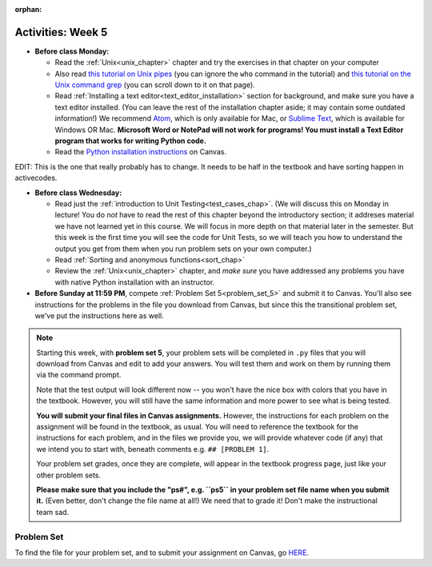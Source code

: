 :orphan:

..  Copyright (C) Jackie Cohen.  Permission is granted to copy, distribute
    and/or modify this document under the terms of the GNU Free Documentation
    License, Version 1.3 or any later version published by the Free Software
    Foundation; with Invariant Sections being Forward, Prefaces, and
    Contributor List, no Front-Cover Texts, and no Back-Cover Texts.  A copy of
    the license is included in the section entitled "GNU Free Documentation
    License".

Activities: Week 5
==================

* **Before class Monday:**

  * Read the :ref:`Unix<unix_chapter>` chapter and try the exercises in that chapter on your computer
  * Also read `this tutorial on Unix pipes <http://www.ee.surrey.ac.uk/Teaching/Unix/unix3.html>`_ (you can ignore the ``who`` command in the tutorial) and `this tutorial on the Unix command grep <http://www.ee.surrey.ac.uk/Teaching/Unix/unix2.html>`_ (you can scroll down to it on that page).
  * Read :ref:`Installing a text editor<text_editor_installation>` section for background, and make sure you have a text editor installed. (You can leave the rest of the installation chapter aside; it may contain some outdated information!) We recommend `Atom <https://atom.io/>`_, which is only available for Mac, or `Sublime Text <https://www.sublimetext.com/>`_, which is available for Windows OR Mac. **Microsoft Word or NotePad will not work for programs! You must install a Text Editor program that works for writing Python code.**
  * Read the `Python installation instructions <https://umich.instructure.com/courses/172984/assignments/329369>`_ on Canvas.  


EDIT: This is the one that really probably has to change. It needs to be half in the textbook and have sorting happen in activecodes.

 
* **Before class Wednesday:**

  * Read just the :ref:`introduction to Unit Testing<test_cases_chap>`. (We will discuss this on Monday in lecture! You do *not* have to read the rest of this chapter beyond the introductory section; it addreses material we have not learned yet in this course. We will focus in more depth on that material later in the semester. But this week is the first time you will see the code for Unit Tests, so we will teach you how to understand the output you get from them when you run problem sets on your own computer.)
  * Read :ref:`Sorting and anonymous functions<sort_chap>`
  * Review the :ref:`Unix<unix_chapter>` chapter, and *make sure* you have addressed any problems you have with native Python installation with an instructor.


* **Before Sunday at 11:59 PM**, compete :ref:`Problem Set 5<problem_set_5>` and submit it to Canvas. You'll also see instructions for the problems in the file you download from Canvas, but since this the transitional problem set, we've put the instructions here as well.

.. note::

  Starting this week, with **problem set 5**, your problem sets will be completed in ``.py`` files that you will download from Canvas and edit to add your answers. You will test them and work on them by running them via the command prompt. 

  Note that the test output will look different now -- you won't have the nice box with colors that you have in the textbook. However, you will still have the same information and more power to see what is being tested.

  **You will submit your final files in Canvas assignments.** However, the instructions for each problem on the assignment will be found in the textbook, as usual. You will need to reference the textbook for the instructions for each problem, and in the files we provide you, we will provide whatever code (if any) that we intend you to start with, beneath comments e.g. ``## [PROBLEM 1]``.

  Your problem set grades, once they are complete, will appear in the textbook progress page, just like your other problem sets.

  **Please make sure that you include the "ps#", e.g. ``ps5`` in your problem set file name when you submit it.** (Even better, don't change the file name at all!) We need that to grade it! Don't make the instructional team sad.


.. _problem_set_5:

Problem Set
-----------

To find the file for your problem set, and to submit your assignment on Canvas, go `HERE <updatelink.com>`_.

.. external:: ps_5_1

    1. Write code to sort the list ``fall_list`` in reverse alphabetical order. Assign the result of the sorted list to the variable ``sorted_fall_list``.

.. external:: ps_5_2

    2. First, write code to sort the list ``food_amounts`` by the key ``sugar_grams``, from lowest to highest. Assign that sorted list to the variable ``sorted_sugar``. 

    Next, write code to sort the list ``food_amounts`` by the value of the key ``carbohydrate`` minus the value of the key ``fiber`` in each one, from lowest difference to highest. Assign this sorted list to a variable ``raw_carb_sort``.

.. external:: ps_5_3

    3. Use the ``curl`` Unix command to download the file ``words.txt``, like so: ``curl http://www.puzzlers.org/pub/wordlists/ospd.txt > words.txt``. Make sure to do so in the same directory where you have saved this ``ps5.py`` file.

    There are 19 3-letter words in the Scrabble dictionary provided in the ``words.txt`` file which contain the letter 'z'. Write code to generate a list of them. That list should be sorted in *reverse* alphabetical order (i.e. ``'zoo'`` should be first and ``'adz'`` should be last). Save that list in a variable ``short_z_words``.

    **NOTE:** to get rid of the blank line character at the end of each line in the file, use the ``.strip()`` string method.

.. external:: ps_5_4

    4. Write code to generate a list of the 10 highest-scoring words from the Scrabble dictionary that contain the letter 'z'. Save it in the variable ``best_z_words``. You may assume there are no bonuses that double or triple letter values or entire words. The dictionary saved in ``letter_values`` contains the Scrabble score information: its keys are letters, and its values are the scores associated with those letters.

    If you have never played Scrabble before, `here is an explanation <https://en.wikipedia.org/wiki/Scrabble>`_ of what it is. (You do not need that information to solve this problem. All you need to know is that each letter is associated with a number of points, and you want to find the ten words that are associated with the largest point totals.)

    **HINT:** In the textbook section on Accumulating Results from a Dictionary, there is code that computes the scrabble score for the entire text of "A Study in Scarlet". You may want to adapt that.

.. external:: ps_5_5

    5. We have provided a nested list in the variable ``nl``. Write code to accumulate a list containing the second (as humans count) element of each sub-list and save it in a variable ``second_elems``.

.. external:: ps_5_6

    6. Define a function ``convert_nums``. The function should accept an integer as input, representing a number of hours. It should return a tuple of that number converted to minutes (* 60), and then that number converted to seconds (* 3600). For example, if ``1`` were input into the function, the return value of that invocation should be the tuple ``60, 3600``.

.. external:: ps_5_7

    7.  We've provided a complex nested dictionary saved in the variable ``fb_data``. This is a lot like real data you'll get from Facebook (but a little bit simpler, and fake data). 

    Here we've also provided some questions to help you. We will not grade, or expect you to write, answers to these questions, but we suggest you think about them and write them in comments to practice understanding this big nested data structure. Test your predictions using print statements in the code file! Questions:

    - What type is the structure saved in the variable ``fb_data``?
    - What about ``fb_data["data"][1]``?
    - What about ``fb_data["data"][0]["from"]``?
    - What about ``fb_data["data"][0]["id"]``?

    Now, write a line of code to assign the value of the first message ("This problem might...") from the big ``fb_data`` data structure to a variable called ``first_message``. (Do not hard-code your answer! That means, write it in terms of fb_data, so that it would work with any content stored in the variable ``fb_data`` that has the same structure as that of the one we gave you.)

    Then write a second line of code to assign the value of the name of the second person who posted ("John Smythe") to a variable called ``second_name``. Do not hard code your answer!






